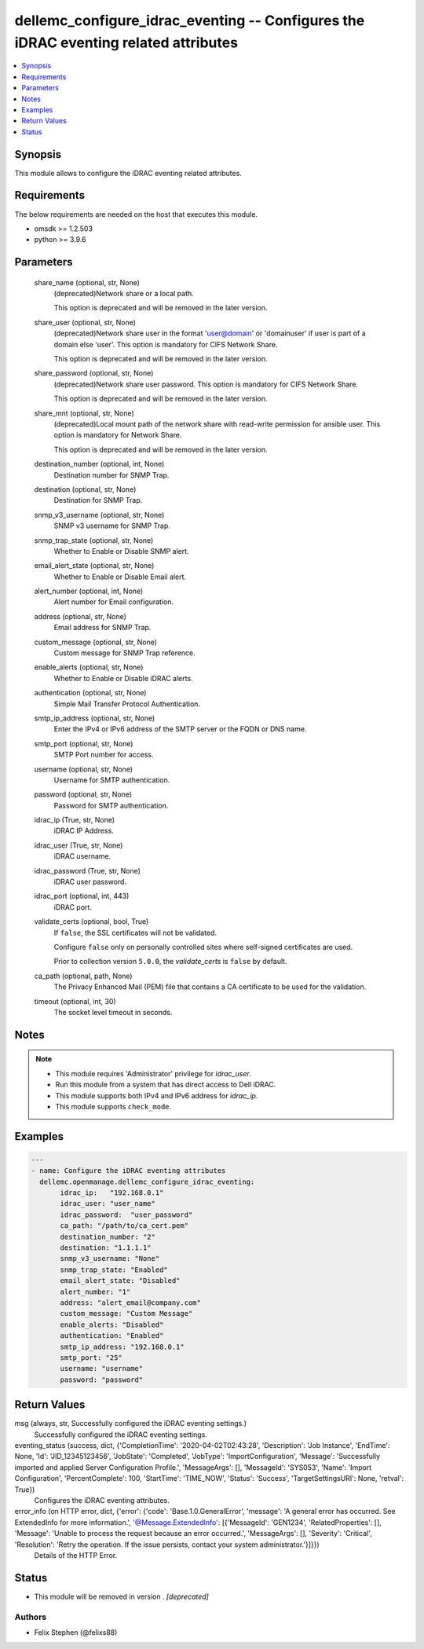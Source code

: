 .. _dellemc_configure_idrac_eventing_module:


dellemc_configure_idrac_eventing -- Configures the iDRAC eventing related attributes
====================================================================================

.. contents::
   :local:
   :depth: 1


Synopsis
--------

This module allows to configure the iDRAC eventing related attributes.



Requirements
------------
The below requirements are needed on the host that executes this module.

- omsdk >= 1.2.503
- python >= 3.9.6



Parameters
----------

  share_name (optional, str, None)
    (deprecated)Network share or a local path.

    This option is deprecated and will be removed in the later version.


  share_user (optional, str, None)
    (deprecated)Network share user in the format 'user@domain' or 'domain\user' if user is part of a domain else 'user'. This option is mandatory for CIFS Network Share.

    This option is deprecated and will be removed in the later version.


  share_password (optional, str, None)
    (deprecated)Network share user password. This option is mandatory for CIFS Network Share.

    This option is deprecated and will be removed in the later version.


  share_mnt (optional, str, None)
    (deprecated)Local mount path of the network share with read-write permission for ansible user. This option is mandatory for Network Share.

    This option is deprecated and will be removed in the later version.


  destination_number (optional, int, None)
    Destination number for SNMP Trap.


  destination (optional, str, None)
    Destination for SNMP Trap.


  snmp_v3_username (optional, str, None)
    SNMP v3 username for SNMP Trap.


  snmp_trap_state (optional, str, None)
    Whether to Enable or Disable SNMP alert.


  email_alert_state (optional, str, None)
    Whether to Enable or Disable Email alert.


  alert_number (optional, int, None)
    Alert number for Email configuration.


  address (optional, str, None)
    Email address for SNMP Trap.


  custom_message (optional, str, None)
    Custom message for SNMP Trap reference.


  enable_alerts (optional, str, None)
    Whether to Enable or Disable iDRAC alerts.


  authentication (optional, str, None)
    Simple Mail Transfer Protocol Authentication.


  smtp_ip_address (optional, str, None)
    Enter the IPv4 or IPv6 address of the SMTP server or the FQDN or DNS name.


  smtp_port (optional, str, None)
    SMTP Port number for access.


  username (optional, str, None)
    Username for SMTP authentication.


  password (optional, str, None)
    Password for SMTP authentication.


  idrac_ip (True, str, None)
    iDRAC IP Address.


  idrac_user (True, str, None)
    iDRAC username.


  idrac_password (True, str, None)
    iDRAC user password.


  idrac_port (optional, int, 443)
    iDRAC port.


  validate_certs (optional, bool, True)
    If ``false``, the SSL certificates will not be validated.

    Configure ``false`` only on personally controlled sites where self-signed certificates are used.

    Prior to collection version ``5.0.0``, the *validate_certs* is ``false`` by default.


  ca_path (optional, path, None)
    The Privacy Enhanced Mail (PEM) file that contains a CA certificate to be used for the validation.


  timeout (optional, int, 30)
    The socket level timeout in seconds.





Notes
-----

.. note::
   - This module requires 'Administrator' privilege for *idrac_user*.
   - Run this module from a system that has direct access to Dell iDRAC.
   - This module supports both IPv4 and IPv6 address for *idrac_ip*.
   - This module supports ``check_mode``.




Examples
--------

.. code-block:: yaml+jinja

    
    ---
    - name: Configure the iDRAC eventing attributes
      dellemc.openmanage.dellemc_configure_idrac_eventing:
           idrac_ip:   "192.168.0.1"
           idrac_user: "user_name"
           idrac_password:  "user_password"
           ca_path: "/path/to/ca_cert.pem"
           destination_number: "2"
           destination: "1.1.1.1"
           snmp_v3_username: "None"
           snmp_trap_state: "Enabled"
           email_alert_state: "Disabled"
           alert_number: "1"
           address: "alert_email@company.com"
           custom_message: "Custom Message"
           enable_alerts: "Disabled"
           authentication: "Enabled"
           smtp_ip_address: "192.168.0.1"
           smtp_port: "25"
           username: "username"
           password: "password"



Return Values
-------------

msg (always, str, Successfully configured the iDRAC eventing settings.)
  Successfully configured the iDRAC eventing settings.


eventing_status (success, dict, {'CompletionTime': '2020-04-02T02:43:28', 'Description': 'Job Instance', 'EndTime': None, 'Id': 'JID_12345123456', 'JobState': 'Completed', 'JobType': 'ImportConfiguration', 'Message': 'Successfully imported and applied Server Configuration Profile.', 'MessageArgs': [], 'MessageId': 'SYS053', 'Name': 'Import Configuration', 'PercentComplete': 100, 'StartTime': 'TIME_NOW', 'Status': 'Success', 'TargetSettingsURI': None, 'retval': True})
  Configures the iDRAC eventing attributes.


error_info (on HTTP error, dict, {'error': {'code': 'Base.1.0.GeneralError', 'message': 'A general error has occurred. See ExtendedInfo for more information.', '@Message.ExtendedInfo': [{'MessageId': 'GEN1234', 'RelatedProperties': [], 'Message': 'Unable to process the request because an error occurred.', 'MessageArgs': [], 'Severity': 'Critical', 'Resolution': 'Retry the operation. If the issue persists, contact your system administrator.'}]}})
  Details of the HTTP Error.





Status
------


- This module will be removed in version
  .
  *[deprecated]*


Authors
~~~~~~~

- Felix Stephen (@felixs88)

